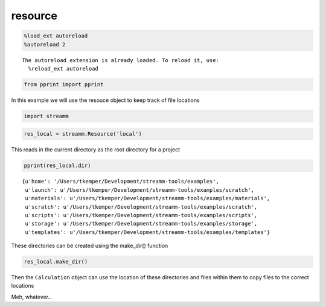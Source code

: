 .. _resource:

resource
========

.. code:: python

    %load_ext autoreload
    %autoreload 2


.. parsed-literal::

    The autoreload extension is already loaded. To reload it, use:
      %reload_ext autoreload


.. code:: python

    from pprint import pprint

In this example we will use the resouce object to keep track of file
locations

.. code:: python

    import streamm

.. code:: python

    res_local = streamm.Resource('local')

This reads in the current directory as the root directory for a project

.. code:: python

    pprint(res_local.dir)


.. parsed-literal::

    {u'home': '/Users/tkemper/Development/streamm-tools/examples',
     u'launch': u'/Users/tkemper/Development/streamm-tools/examples/scratch',
     u'materials': u'/Users/tkemper/Development/streamm-tools/examples/materials',
     u'scratch': u'/Users/tkemper/Development/streamm-tools/examples/scratch',
     u'scripts': u'/Users/tkemper/Development/streamm-tools/examples/scripts',
     u'storage': u'/Users/tkemper/Development/streamm-tools/examples/storage',
     u'templates': u'/Users/tkemper/Development/streamm-tools/examples/templates'}


These directories can be created using the make\_dir() function

.. code:: python

    res_local.make_dir()

Then the ``Calculation`` object can use the location of these
directories and files within them to copy files to the correct locations

Meh, whatever..

